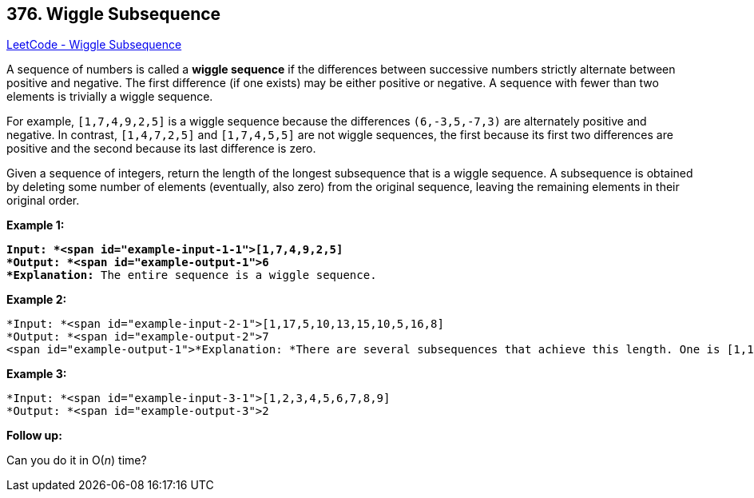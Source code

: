 == 376. Wiggle Subsequence

https://leetcode.com/problems/wiggle-subsequence/[LeetCode - Wiggle Subsequence]

A sequence of numbers is called a *wiggle sequence* if the differences between successive numbers strictly alternate between positive and negative. The first difference (if one exists) may be either positive or negative. A sequence with fewer than two elements is trivially a wiggle sequence.

For example, `[1,7,4,9,2,5]` is a wiggle sequence because the differences `(6,-3,5,-7,3)` are alternately positive and negative. In contrast, `[1,4,7,2,5]` and `[1,7,4,5,5]` are not wiggle sequences, the first because its first two differences are positive and the second because its last difference is zero.

Given a sequence of integers, return the length of the longest subsequence that is a wiggle sequence. A subsequence is obtained by deleting some number of elements (eventually, also zero) from the original sequence, leaving the remaining elements in their original order.

*Example 1:*

[subs="verbatim,quotes"]
----
*Input: *<span id="example-input-1-1">[1,7,4,9,2,5]
*Output: *<span id="example-output-1">6
*Explanation:* The entire sequence is a wiggle sequence.
----


*Example 2:*

[subs="verbatim,quotes"]
----
*Input: *<span id="example-input-2-1">[1,17,5,10,13,15,10,5,16,8]
*Output: *<span id="example-output-2">7
<span id="example-output-1">*Explanation: *There are several subsequences that achieve this length. One is [1,17,10,13,10,16,8].
----


*Example 3:*

[subs="verbatim,quotes"]
----
*Input: *<span id="example-input-3-1">[1,2,3,4,5,6,7,8,9]
*Output: *<span id="example-output-3">2
----

*Follow up:*


Can you do it in O(_n_) time?



